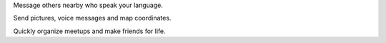 Message others nearby who speak your language.

Send pictures, voice messages and map coordinates.

Quickly organize meetups and make friends for life.

